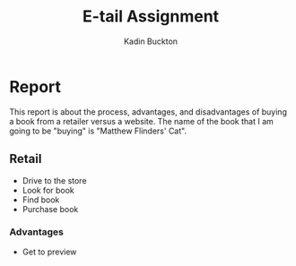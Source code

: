 #+BRAIN_PARENTS: Entrepreneurship

#+TITLE: E-tail Assignment
#+AUTHOR: Kadin Buckton

* Report
  This report is about the process, advantages, and disadvantages of buying a book from a retailer versus a website. The name of the book that I am going to be "buying" is "Matthew Flinders' Cat".
  
** Retail
   - Drive to the store
   - Look for book
   - Find book
   - Purchase book
   
*** Advantages 
    - Get to preview 
